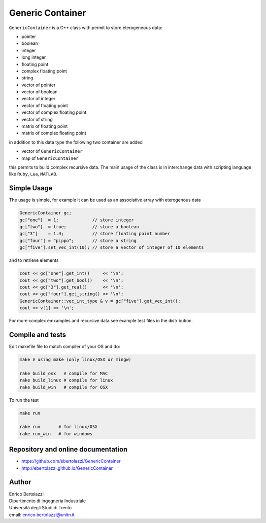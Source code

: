 Generic Container
=================

|Build Status|

``GenericContainer`` is a C++ class with permit to store eterogeneous
data:

-  pointer
-  boolean
-  integer
-  long integer
-  floating point
-  complex floating point
-  string
-  vector of pointer
-  vector of boolean
-  vector of integer
-  vector of floating point
-  vector of complex floating point
-  vector of string
-  matrix of floating point
-  matrix of complex floating point

in addition to this data type the following two container are added

-  vector of ``GenericContainer``
-  map of ``GenericContainer``

this permits to build complex recursive data. The main usage of the
class is in interchange data with scripting language like ``Ruby``,
``Lua``, ``MATLAB``.

Simple Usage
------------

The usage is simple, for example it can be used as an associative array
with eterogenous data

.. code:: cpp

   GenericContainer gc;
   gc["one"]  = 1;             // store integer
   gc["two"]  = true;          // store a boolean
   gc["3"]    = 1.4;           // store floating point number
   gc["four"] = "pippo";       // store a string
   gc["five"].set_vec_int(10); // store a vector of integer of 10 elements

and to retrieve elements

.. code:: cpp

   cout << gc["one"].get_int()     << '\n';
   cout << gc["two"].get_bool()    << '\n';
   cout << gc["3"].get_real()      << '\n';
   cout << gc["four"].get_string() << '\n';
   GenericContainer::vec_int_type & v = gc["five"].get_vec_int();
   cout << v[1] << '\n';

For more complex emxamples and recursive data see example test files in
the distribution.

Compile and tests
-----------------

Edit makefile file to match compiler of your OS and do:

.. code:: sh

     make # using make (only linux/OSX or mingw)

     rake build_osx   # compile for MAC
     rake build_linux # compile for linux
     rake build_win   # compile for OSX

To run the test

.. code:: sh

     make run

     rake run       # for linux/OSX
     rake run_win   # for windows

Repository and online documentation
-----------------------------------

- https://github.com/ebertolazzi/GenericContainer
- http://ebertolazzi.github.io/GenericContainer

Author
------

| Enrico Bertolazzi
| Dipartimento di Ingegneria Industriale
| Università degli Studi di Trento
| email: enrico.bertolazzi@unitn.it


.. |Build Status| image:: https://travis-ci.org/ebertolazzi/GenericContainer.svg?branch=master
   :target: https://travis-ci.org/ebertolazzi/GenericContainer
